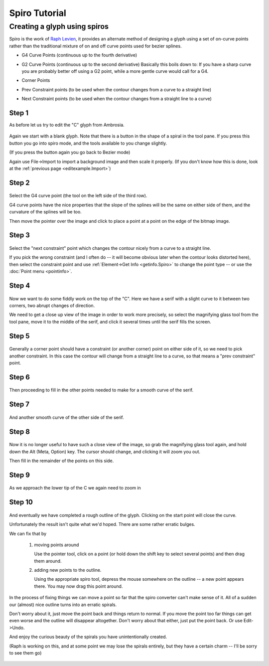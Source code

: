Spiro Tutorial
==============

.. 
   -  :ref:`Font Creation <editexample.html#FontCreate>`
   -  :ref:`Creating a glyph (tracing outlines) <editexample.html#CharCreate>`
   -  :ref:`Create glyph outlines using spiro points <editspiro.html>`
   -  :ref:`Importing a glyph from Inkscape (or Illustrator, or some other vector editor) <importexample.html>`
   -  :ref:`Navigating to other glyphs <editexample2.html#Navigating>`
   -  :ref:`On to the next glyph (consistent directions) <editexample2.html#Creating-o>`
   -  :ref:`Consistent serifs and stem widths <editexample3.html#consistent-stems>`
   -  :ref:`Building accented glyphs <editexample4.html#accents>`
   -  :ref:`Building a ligature <editexample4.html#ligature>`
   -  :ref:`Lookups and features <editexample4.html#lookups>`
   -  :ref:`Examining metrics <editexample5.html#metrics>`
   -  :ref:`Kerning <editexample5.html#Kerning>`
   -  :ref:`Glyph variants <editexample6.html#Variants>`
   -  :ref:`Anchoring marks <editexample6.html#Marks>`
   -  :ref:`Conditional features <editexample6-5.html#Conditional>`
   -  :ref:`Checking your font <editexample7.html#checking>`
   -  :ref:`Generating it <editexample7.html#generating>`
   -  :ref:`Font Families <editexample7.html#Families>`
   -  :ref:`Final Summary <editexample7.html#summary>`
   -  :ref:`Bitmap strikes <editexample8.html>`
   -  :ref:`Scripting Tutorial <scripting-tutorial.html>`
   -  :ref:`Notes on various scripts <scriptnotes.html#Special>`



Creating a glyph using spiros
-----------------------------

Spiro is the work of `Raph Levien <https://levien.com/spiro/>`_, it
provides an alternate method of designing a glyph using a set of
on-curve points rather than the traditional mixture of on and off curve
points used for bezier splines.

-  G4 Curve Points (continuous up to the fourth derivative)
-  G2 Curve Points (continuous up to the second derivative)
   Basically this boils down to: If you have a sharp curve you are
   probably better off using a G2 point, while a more gentle curve would
   call for a G4.
-  Corner Points
-  Prev Constraint points (to be used when the contour changes from a
   curve to a straight line)

   .. image:: /images/spiroprevconstraint.png

-  Next Constraint points (to be used when the contour changes from a
   straight line to a curve)

   .. image:: /images/spironextconstraint.png

Step 1
******

As before let us try to edit the "C" glyph from Ambrosia.

.. figure:: /images/Cspiro0.png

Again we start with a blank glyph. Note that there is a button in the
shape of a spiral in the tool pane. If you press this button you go
into spiro mode, and the tools available to you change slightly.

(If you press the button again you go back to Bezier mode)

Again use File->Import to import a background image and then scale it
properly. (If you don't know how this is done, look at the
:ref:`previous page <editexample.Import>`)


Step 2
******

.. figure:: /images/Cspiro1.png

Select the G4 curve point (the tool on the left side of the third row).

G4 curve points have the nice properties that the slope of the splines
will be the same on either side of them, and the curvature of the splines
will be too.

Then move the pointer over the image and click to place a point at a point
on the edge of the bitmap image.

Step 3
******

.. figure:: /images/Cspiro2.png

Select the "next constraint" point which changes the contour nicely from a
curve to a straight line.

If you pick the wrong constraint (and I often do -- it will become obvious
later when the contour looks distorted here), then select the constraint
point and use :ref:`Element->Get Info <getinfo.Spiro>` to change the
point type -- or use the :doc:`Point menu <pointinfo>`.

Step 4
******

.. figure:: /images/Cspiro3.png

Now we want to do some fiddly work on the top of the "C". Here we have a serif
with a slight curve to it between two corners, two abrupt changes of direction.

We need to get a close up view of the image in order to work more precisely, so
select the magnifying glass tool from the tool pane, move it to the middle of
the serif, and click it several times until the serif fills the screen.

Step 5
******

.. figure:: /images/Cspiro4.png

Generally a corner point should have a constraint (or another corner) point on
either side of it, so we need to pick another constraint. In this case the
contour will change from a straight line to a curve, so that means a "prev
constraint" point.

Step 6
******

.. figure:: /images/Cspiro5.png

Then proceeding to fill in the other points needed to make for a smooth curve
of the serif.

Step 7
******

.. figure:: /images/Cspiro6.png

And another smooth curve of the other side of the serif.

Step 8
******

.. figure:: /images/Cspiro6_5.png

Now it is no longer useful to have such a close view of the image, so grab the
magnifying glass tool again, and hold down the Alt (Meta, Option) key. The
cursor should change, and clicking it will zoom you out.

Then fill in the remainder of the points on this side.

Step 9
******

.. figure:: /images/Cspiro7.png

As we approach the lower tip of the C we again need to zoom in

Step 10
*******

.. figure:: /images/Cspiro8.png

And eventually we have completed a rough outline of the glyph. Clicking on the
start point will close the curve.

Unfortunately the result isn't quite what we'd hoped. There are some rather
erratic bulges.

We can fix that by

    #. moving points around

       Use the pointer tool, click on a point (or hold down the shift key to
       select several points) and then drag them around.
    #. adding new points to the outline.

       Using the appropriate spiro tool, depress the mouse somewhere on the
       outline -- a new point appears there. You may now drag this point around.

.. figure:: /images/Cspirals.png

In the process of fixing things we can move a point so far that the spiro
converter can't make sense of it. All of a sudden our (almost) nice outline
turns into an erratic spirals.

Don't worry about it, just move the point back and things return to normal.
If you move the point too far things can get even worse and the outline will
disappear altogether. Don't worry about that either, just put the point back.
Or use Edit->Undo.

And enjoy the curious beauty of the spirals you have unintentionally created.

(Raph is working on this, and at some point we may lose the spirals entirely,
but they have a certain charm -- I'll be sorry to see them go)

.. figure:: /images/Cspiro10.png
